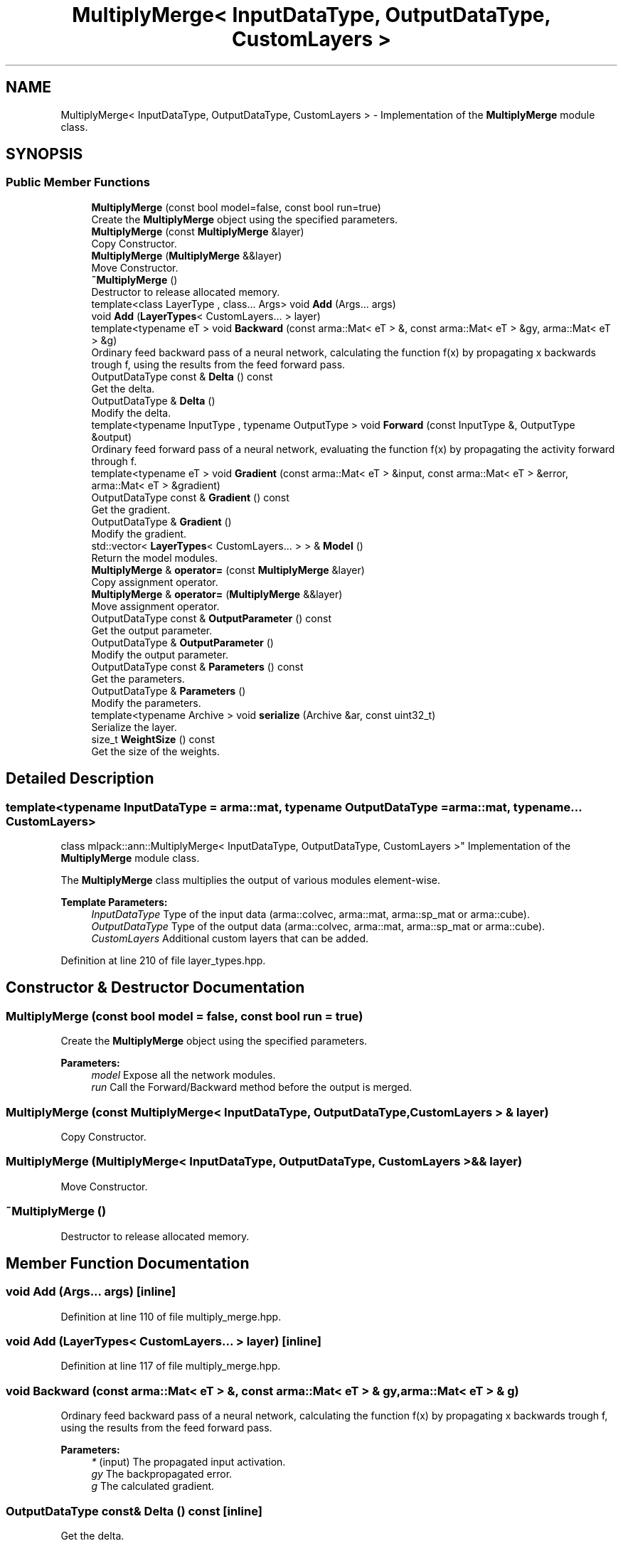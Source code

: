 .TH "MultiplyMerge< InputDataType, OutputDataType, CustomLayers >" 3 "Sun Aug 22 2021" "Version 3.4.2" "mlpack" \" -*- nroff -*-
.ad l
.nh
.SH NAME
MultiplyMerge< InputDataType, OutputDataType, CustomLayers > \- Implementation of the \fBMultiplyMerge\fP module class\&.  

.SH SYNOPSIS
.br
.PP
.SS "Public Member Functions"

.in +1c
.ti -1c
.RI "\fBMultiplyMerge\fP (const bool model=false, const bool run=true)"
.br
.RI "Create the \fBMultiplyMerge\fP object using the specified parameters\&. "
.ti -1c
.RI "\fBMultiplyMerge\fP (const \fBMultiplyMerge\fP &layer)"
.br
.RI "Copy Constructor\&. "
.ti -1c
.RI "\fBMultiplyMerge\fP (\fBMultiplyMerge\fP &&layer)"
.br
.RI "Move Constructor\&. "
.ti -1c
.RI "\fB~MultiplyMerge\fP ()"
.br
.RI "Destructor to release allocated memory\&. "
.ti -1c
.RI "template<class LayerType , class\&.\&.\&. Args> void \fBAdd\fP (Args\&.\&.\&. args)"
.br
.ti -1c
.RI "void \fBAdd\fP (\fBLayerTypes\fP< CustomLayers\&.\&.\&. > layer)"
.br
.ti -1c
.RI "template<typename eT > void \fBBackward\fP (const arma::Mat< eT > &, const arma::Mat< eT > &gy, arma::Mat< eT > &g)"
.br
.RI "Ordinary feed backward pass of a neural network, calculating the function f(x) by propagating x backwards trough f, using the results from the feed forward pass\&. "
.ti -1c
.RI "OutputDataType const  & \fBDelta\fP () const"
.br
.RI "Get the delta\&. "
.ti -1c
.RI "OutputDataType & \fBDelta\fP ()"
.br
.RI "Modify the delta\&. "
.ti -1c
.RI "template<typename InputType , typename OutputType > void \fBForward\fP (const InputType &, OutputType &output)"
.br
.RI "Ordinary feed forward pass of a neural network, evaluating the function f(x) by propagating the activity forward through f\&. "
.ti -1c
.RI "template<typename eT > void \fBGradient\fP (const arma::Mat< eT > &input, const arma::Mat< eT > &error, arma::Mat< eT > &gradient)"
.br
.ti -1c
.RI "OutputDataType const  & \fBGradient\fP () const"
.br
.RI "Get the gradient\&. "
.ti -1c
.RI "OutputDataType & \fBGradient\fP ()"
.br
.RI "Modify the gradient\&. "
.ti -1c
.RI "std::vector< \fBLayerTypes\fP< CustomLayers\&.\&.\&. > > & \fBModel\fP ()"
.br
.RI "Return the model modules\&. "
.ti -1c
.RI "\fBMultiplyMerge\fP & \fBoperator=\fP (const \fBMultiplyMerge\fP &layer)"
.br
.RI "Copy assignment operator\&. "
.ti -1c
.RI "\fBMultiplyMerge\fP & \fBoperator=\fP (\fBMultiplyMerge\fP &&layer)"
.br
.RI "Move assignment operator\&. "
.ti -1c
.RI "OutputDataType const  & \fBOutputParameter\fP () const"
.br
.RI "Get the output parameter\&. "
.ti -1c
.RI "OutputDataType & \fBOutputParameter\fP ()"
.br
.RI "Modify the output parameter\&. "
.ti -1c
.RI "OutputDataType const  & \fBParameters\fP () const"
.br
.RI "Get the parameters\&. "
.ti -1c
.RI "OutputDataType & \fBParameters\fP ()"
.br
.RI "Modify the parameters\&. "
.ti -1c
.RI "template<typename Archive > void \fBserialize\fP (Archive &ar, const uint32_t)"
.br
.RI "Serialize the layer\&. "
.ti -1c
.RI "size_t \fBWeightSize\fP () const"
.br
.RI "Get the size of the weights\&. "
.in -1c
.SH "Detailed Description"
.PP 

.SS "template<typename InputDataType = arma::mat, typename OutputDataType = arma::mat, typename\&.\&.\&. CustomLayers>
.br
class mlpack::ann::MultiplyMerge< InputDataType, OutputDataType, CustomLayers >"
Implementation of the \fBMultiplyMerge\fP module class\&. 

The \fBMultiplyMerge\fP class multiplies the output of various modules element-wise\&.
.PP
\fBTemplate Parameters:\fP
.RS 4
\fIInputDataType\fP Type of the input data (arma::colvec, arma::mat, arma::sp_mat or arma::cube)\&. 
.br
\fIOutputDataType\fP Type of the output data (arma::colvec, arma::mat, arma::sp_mat or arma::cube)\&. 
.br
\fICustomLayers\fP Additional custom layers that can be added\&. 
.RE
.PP

.PP
Definition at line 210 of file layer_types\&.hpp\&.
.SH "Constructor & Destructor Documentation"
.PP 
.SS "\fBMultiplyMerge\fP (const bool model = \fCfalse\fP, const bool run = \fCtrue\fP)"

.PP
Create the \fBMultiplyMerge\fP object using the specified parameters\&. 
.PP
\fBParameters:\fP
.RS 4
\fImodel\fP Expose all the network modules\&. 
.br
\fIrun\fP Call the Forward/Backward method before the output is merged\&. 
.RE
.PP

.SS "\fBMultiplyMerge\fP (const \fBMultiplyMerge\fP< InputDataType, OutputDataType, CustomLayers > & layer)"

.PP
Copy Constructor\&. 
.SS "\fBMultiplyMerge\fP (\fBMultiplyMerge\fP< InputDataType, OutputDataType, CustomLayers > && layer)"

.PP
Move Constructor\&. 
.SS "~\fBMultiplyMerge\fP ()"

.PP
Destructor to release allocated memory\&. 
.SH "Member Function Documentation"
.PP 
.SS "void \fBAdd\fP (Args\&.\&.\&. args)\fC [inline]\fP"

.PP
Definition at line 110 of file multiply_merge\&.hpp\&.
.SS "void \fBAdd\fP (\fBLayerTypes\fP< CustomLayers\&.\&.\&. > layer)\fC [inline]\fP"

.PP
Definition at line 117 of file multiply_merge\&.hpp\&.
.SS "void Backward (const arma::Mat< eT > &, const arma::Mat< eT > & gy, arma::Mat< eT > & g)"

.PP
Ordinary feed backward pass of a neural network, calculating the function f(x) by propagating x backwards trough f, using the results from the feed forward pass\&. 
.PP
\fBParameters:\fP
.RS 4
\fI*\fP (input) The propagated input activation\&. 
.br
\fIgy\fP The backpropagated error\&. 
.br
\fIg\fP The calculated gradient\&. 
.RE
.PP

.SS "OutputDataType const& Delta () const\fC [inline]\fP"

.PP
Get the delta\&. 
.PP
Definition at line 125 of file multiply_merge\&.hpp\&.
.SS "OutputDataType& Delta ()\fC [inline]\fP"

.PP
Modify the delta\&. 
.PP
Definition at line 127 of file multiply_merge\&.hpp\&.
.SS "void Forward (const InputType &, OutputType & output)"

.PP
Ordinary feed forward pass of a neural network, evaluating the function f(x) by propagating the activity forward through f\&. 
.PP
\fBParameters:\fP
.RS 4
\fI*\fP (input) Input data used for evaluating the specified function\&. 
.br
\fIoutput\fP Resulting output activation\&. 
.RE
.PP

.SS "void Gradient (const arma::Mat< eT > & input, const arma::Mat< eT > & error, arma::Mat< eT > & gradient)"

.SS "OutputDataType const& Gradient () const\fC [inline]\fP"

.PP
Get the gradient\&. 
.PP
Definition at line 130 of file multiply_merge\&.hpp\&.
.SS "OutputDataType& Gradient ()\fC [inline]\fP"

.PP
Modify the gradient\&. 
.PP
Definition at line 132 of file multiply_merge\&.hpp\&.
.SS "std::vector<\fBLayerTypes\fP<CustomLayers\&.\&.\&.> >& Model ()\fC [inline]\fP"

.PP
Return the model modules\&. 
.PP
Definition at line 135 of file multiply_merge\&.hpp\&.
.SS "\fBMultiplyMerge\fP& operator= (const \fBMultiplyMerge\fP< InputDataType, OutputDataType, CustomLayers > & layer)"

.PP
Copy assignment operator\&. 
.SS "\fBMultiplyMerge\fP& operator= (\fBMultiplyMerge\fP< InputDataType, OutputDataType, CustomLayers > && layer)"

.PP
Move assignment operator\&. 
.SS "OutputDataType const& OutputParameter () const\fC [inline]\fP"

.PP
Get the output parameter\&. 
.PP
Definition at line 120 of file multiply_merge\&.hpp\&.
.SS "OutputDataType& OutputParameter ()\fC [inline]\fP"

.PP
Modify the output parameter\&. 
.PP
Definition at line 122 of file multiply_merge\&.hpp\&.
.SS "OutputDataType const& Parameters () const\fC [inline]\fP"

.PP
Get the parameters\&. 
.PP
Definition at line 146 of file multiply_merge\&.hpp\&.
.SS "OutputDataType& Parameters ()\fC [inline]\fP"

.PP
Modify the parameters\&. 
.PP
Definition at line 148 of file multiply_merge\&.hpp\&.
.SS "void serialize (Archive & ar, const uint32_t)"

.PP
Serialize the layer\&. 
.PP
Referenced by MultiplyMerge< InputDataType, OutputDataType, CustomLayers >::WeightSize()\&.
.SS "size_t WeightSize () const\fC [inline]\fP"

.PP
Get the size of the weights\&. 
.PP
Definition at line 151 of file multiply_merge\&.hpp\&.
.PP
References MultiplyMerge< InputDataType, OutputDataType, CustomLayers >::serialize()\&.

.SH "Author"
.PP 
Generated automatically by Doxygen for mlpack from the source code\&.
